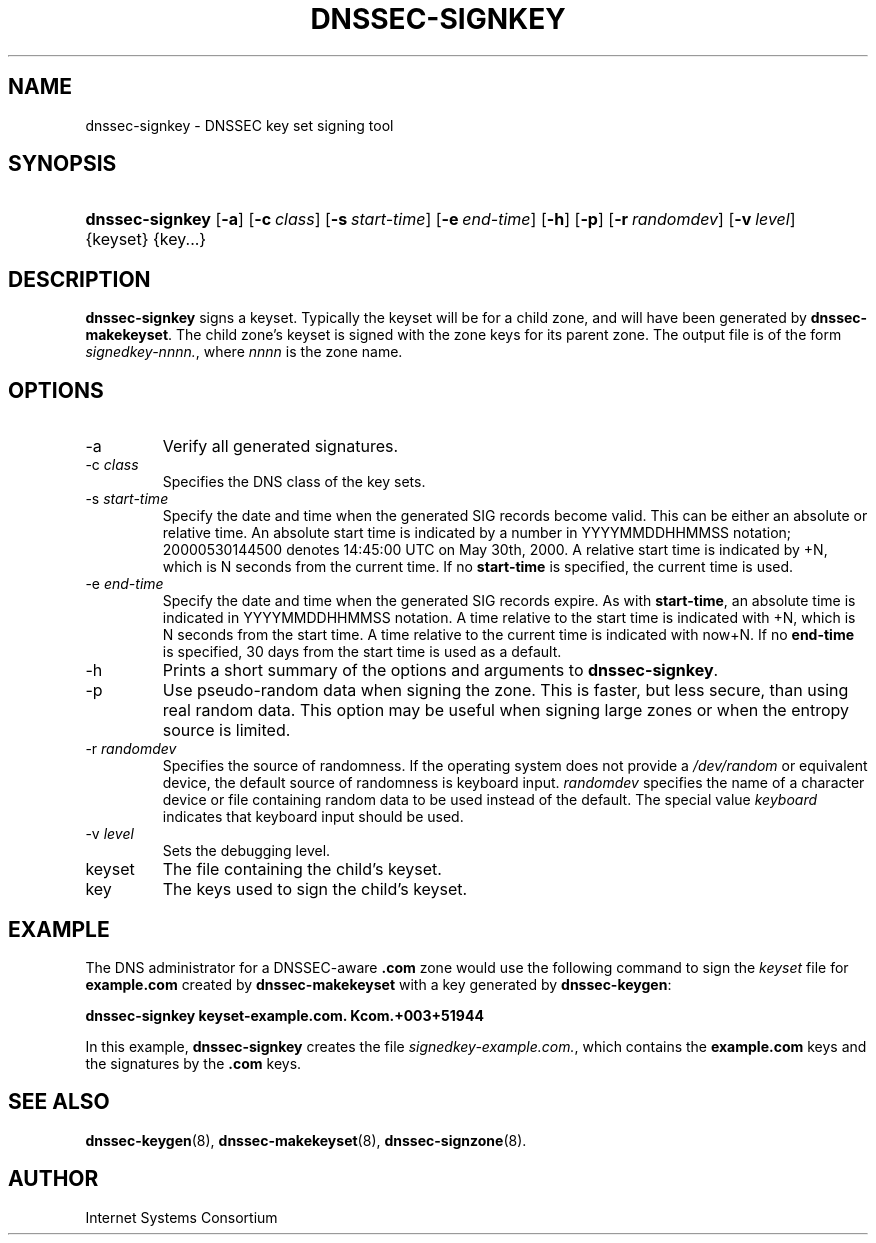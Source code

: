 .\" Copyright (C) 2004, 2005 Internet Systems Consortium, Inc. ("ISC")
.\" Copyright (C) 2000, 2001, 2003 Internet Software Consortium.
.\" 
.\" Permission to use, copy, modify, and distribute this software for any
.\" purpose with or without fee is hereby granted, provided that the above
.\" copyright notice and this permission notice appear in all copies.
.\" 
.\" THE SOFTWARE IS PROVIDED "AS IS" AND ISC DISCLAIMS ALL WARRANTIES WITH
.\" REGARD TO THIS SOFTWARE INCLUDING ALL IMPLIED WARRANTIES OF MERCHANTABILITY
.\" AND FITNESS. IN NO EVENT SHALL ISC BE LIABLE FOR ANY SPECIAL, DIRECT,
.\" INDIRECT, OR CONSEQUENTIAL DAMAGES OR ANY DAMAGES WHATSOEVER RESULTING FROM
.\" LOSS OF USE, DATA OR PROFITS, WHETHER IN AN ACTION OF CONTRACT, NEGLIGENCE
.\" OR OTHER TORTIOUS ACTION, ARISING OUT OF OR IN CONNECTION WITH THE USE OR
.\" PERFORMANCE OF THIS SOFTWARE.
.\"
.\" $Id: dnssec-signkey.8,v 1.18.2.6 2005/10/13 02:23:28 marka Exp $
.\"
.hy 0
.ad l
.\" ** You probably do not want to edit this file directly **
.\" It was generated using the DocBook XSL Stylesheets (version 1.69.1).
.\" Instead of manually editing it, you probably should edit the DocBook XML
.\" source for it and then use the DocBook XSL Stylesheets to regenerate it.
.TH "DNSSEC\-SIGNKEY" "8" "June 30, 2000" "BIND9" "BIND9"
.\" disable hyphenation
.nh
.\" disable justification (adjust text to left margin only)
.ad l
.SH "NAME"
dnssec\-signkey \- DNSSEC key set signing tool
.SH "SYNOPSIS"
.HP 15
\fBdnssec\-signkey\fR [\fB\-a\fR] [\fB\-c\ \fR\fB\fIclass\fR\fR] [\fB\-s\ \fR\fB\fIstart\-time\fR\fR] [\fB\-e\ \fR\fB\fIend\-time\fR\fR] [\fB\-h\fR] [\fB\-p\fR] [\fB\-r\ \fR\fB\fIrandomdev\fR\fR] [\fB\-v\ \fR\fB\fIlevel\fR\fR] {keyset} {key...}
.SH "DESCRIPTION"
.PP
\fBdnssec\-signkey\fR
signs a keyset. Typically the keyset will be for a child zone, and will have been generated by
\fBdnssec\-makekeyset\fR. The child zone's keyset is signed with the zone keys for its parent zone. The output file is of the form
\fIsignedkey\-nnnn.\fR, where
\fInnnn\fR
is the zone name.
.SH "OPTIONS"
.TP
\-a
Verify all generated signatures.
.TP
\-c \fIclass\fR
Specifies the DNS class of the key sets.
.TP
\-s \fIstart\-time\fR
Specify the date and time when the generated SIG records become valid. This can be either an absolute or relative time. An absolute start time is indicated by a number in YYYYMMDDHHMMSS notation; 20000530144500 denotes 14:45:00 UTC on May 30th, 2000. A relative start time is indicated by +N, which is N seconds from the current time. If no
\fBstart\-time\fR
is specified, the current time is used.
.TP
\-e \fIend\-time\fR
Specify the date and time when the generated SIG records expire. As with
\fBstart\-time\fR, an absolute time is indicated in YYYYMMDDHHMMSS notation. A time relative to the start time is indicated with +N, which is N seconds from the start time. A time relative to the current time is indicated with now+N. If no
\fBend\-time\fR
is specified, 30 days from the start time is used as a default.
.TP
\-h
Prints a short summary of the options and arguments to
\fBdnssec\-signkey\fR.
.TP
\-p
Use pseudo\-random data when signing the zone. This is faster, but less secure, than using real random data. This option may be useful when signing large zones or when the entropy source is limited.
.TP
\-r \fIrandomdev\fR
Specifies the source of randomness. If the operating system does not provide a
\fI/dev/random\fR
or equivalent device, the default source of randomness is keyboard input.
\fIrandomdev\fR
specifies the name of a character device or file containing random data to be used instead of the default. The special value
\fIkeyboard\fR
indicates that keyboard input should be used.
.TP
\-v \fIlevel\fR
Sets the debugging level.
.TP
keyset
The file containing the child's keyset.
.TP
key
The keys used to sign the child's keyset.
.SH "EXAMPLE"
.PP
The DNS administrator for a DNSSEC\-aware
\fB.com\fR
zone would use the following command to sign the
\fIkeyset\fR
file for
\fBexample.com\fR
created by
\fBdnssec\-makekeyset\fR
with a key generated by
\fBdnssec\-keygen\fR:
.PP
\fBdnssec\-signkey keyset\-example.com. Kcom.+003+51944\fR
.PP
In this example,
\fBdnssec\-signkey\fR
creates the file
\fIsignedkey\-example.com.\fR, which contains the
\fBexample.com\fR
keys and the signatures by the
\fB.com\fR
keys.
.SH "SEE ALSO"
.PP
\fBdnssec\-keygen\fR(8),
\fBdnssec\-makekeyset\fR(8),
\fBdnssec\-signzone\fR(8).
.SH "AUTHOR"
.PP
Internet Systems Consortium
